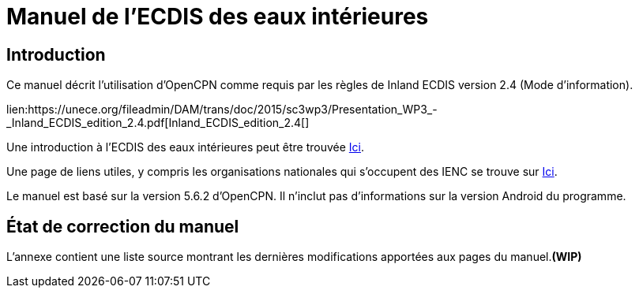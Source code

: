 = Manuel de l'ECDIS des eaux intérieures

== Introduction

Ce manuel décrit l'utilisation d'OpenCPN comme requis par les règles de Inland ECDIS version 2.4 (Mode d'information).

lien:https://unece.org/fileadmin/DAM/trans/doc/2015/sc3wp3/Presentation_WP3_-_Inland_ECDIS_edition_2.4.pdf[Inland_ECDIS_edition_2.4[]

Une introduction à l'ECDIS des eaux intérieures peut être trouvée https://www.ccr-zkr.org/files/documents/workshops/wrshp181011/Leaflet_Inland_ECDIS_fr.pdf[Ici].

Une page de liens utiles, y compris les organisations nationales qui s'occupent des IENC se trouve sur https://ienc.openecdis.org/links[Ici].

Le manuel est basé sur la version 5.6.2 d'OpenCPN. Il n'inclut pas d'informations sur la version Android du programme.

== État de correction du manuel

L'annexe contient une liste source montrant les dernières modifications apportées aux pages du manuel.*(WIP)*